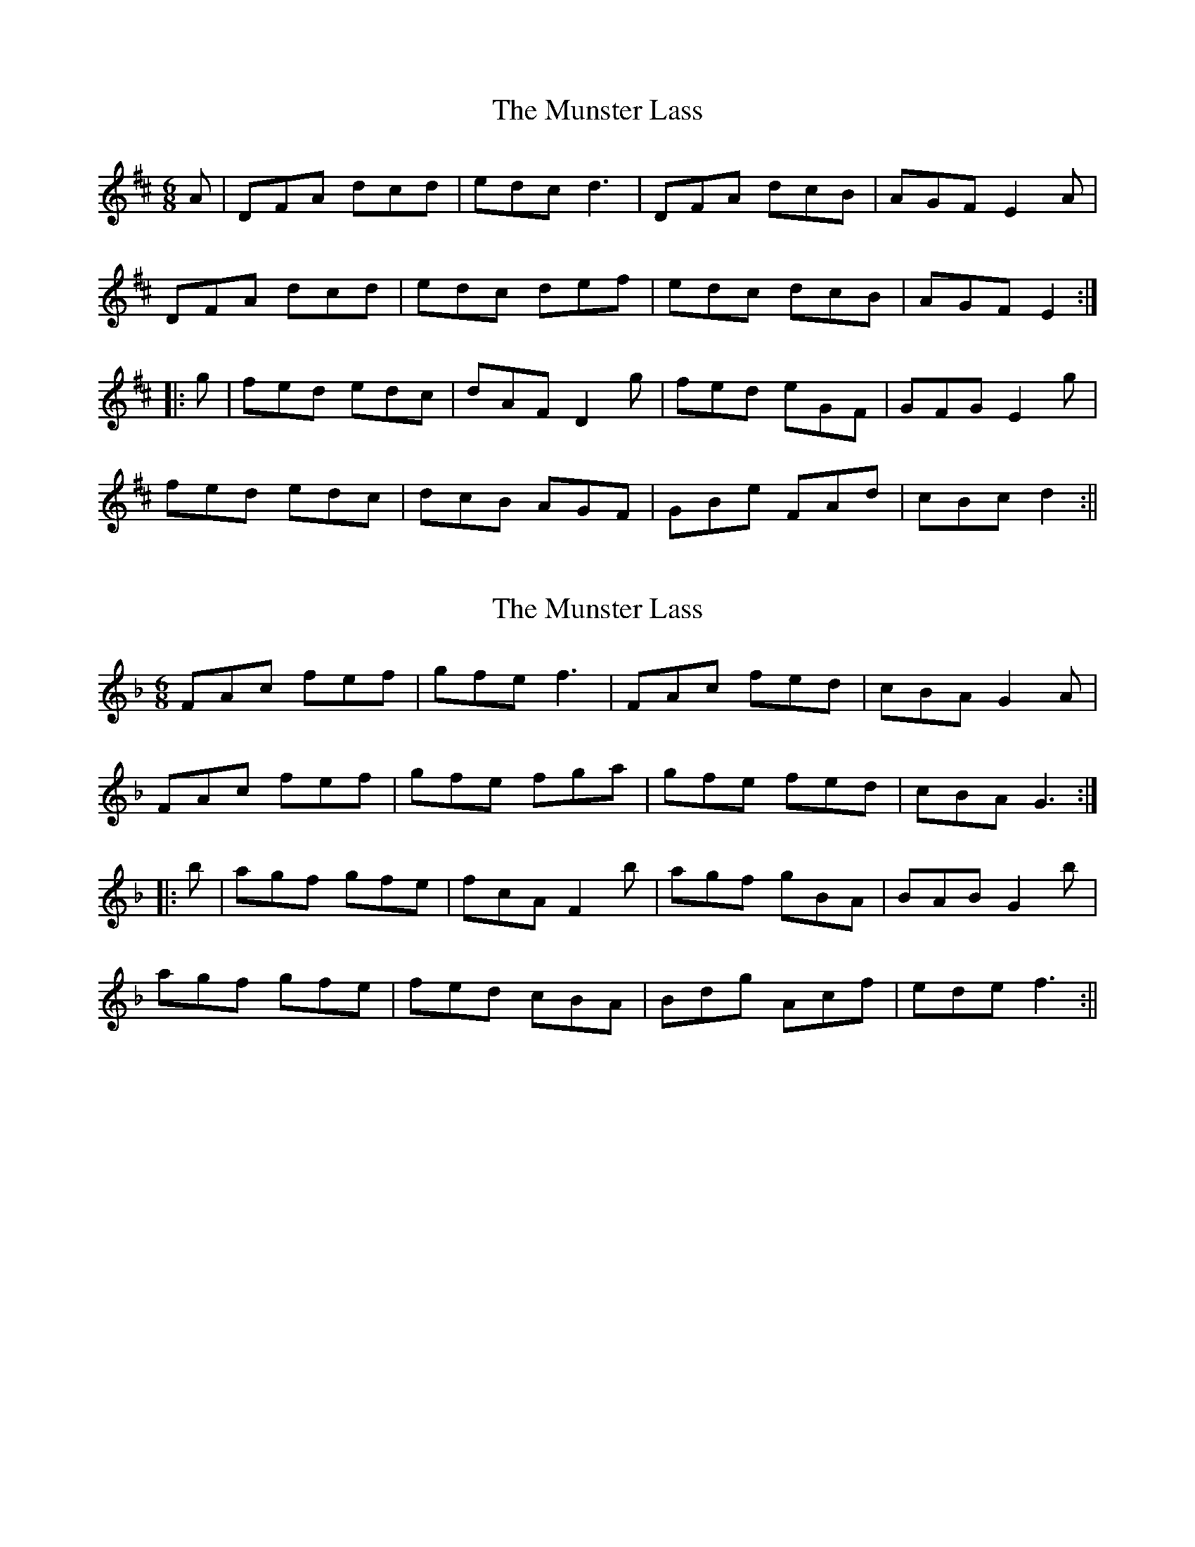 X: 1
T: Munster Lass, The
Z: fidicen
S: https://thesession.org/tunes/1132#setting1132
R: jig
M: 6/8
L: 1/8
K: Dmaj
A|DFA dcd|edc d3|DFA dcB|AGF E2A|
DFA dcd|edc def|edc dcB|AGF E2:|
|:g|fed edc|dAF D2g|fed eGF|GFG E2g|
fed edc|dcB AGF|GBe FAd|cBc d2:||
X: 2
T: Munster Lass, The
Z: fidicen
S: https://thesession.org/tunes/1132#setting14398
R: jig
M: 6/8
L: 1/8
K: Fmaj
FAc fef|gfe f3|FAc fed|cBA G2A|FAc fef|gfe fga|gfe fed|cBA G3:||:b|agf gfe|fcA F2b|agf gBA|BAB G2b|agf gfe|fed cBA|Bdg Acf|ede f3:||
